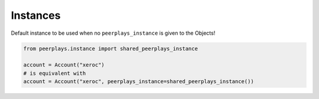 Instances
~~~~~~~~~

Default instance to be used when no ``peerplays_instance`` is given to
the Objects!

.. code-block:: python

   from peerplays.instance import shared_peerplays_instance

   account = Account("xeroc")
   # is equivalent with 
   account = Account("xeroc", peerplays_instance=shared_peerplays_instance())

.. automethod:: peerplays.instance.shared_peerplays_instance
.. automethod:: peerplays.instance.set_shared_peerplays_instance
